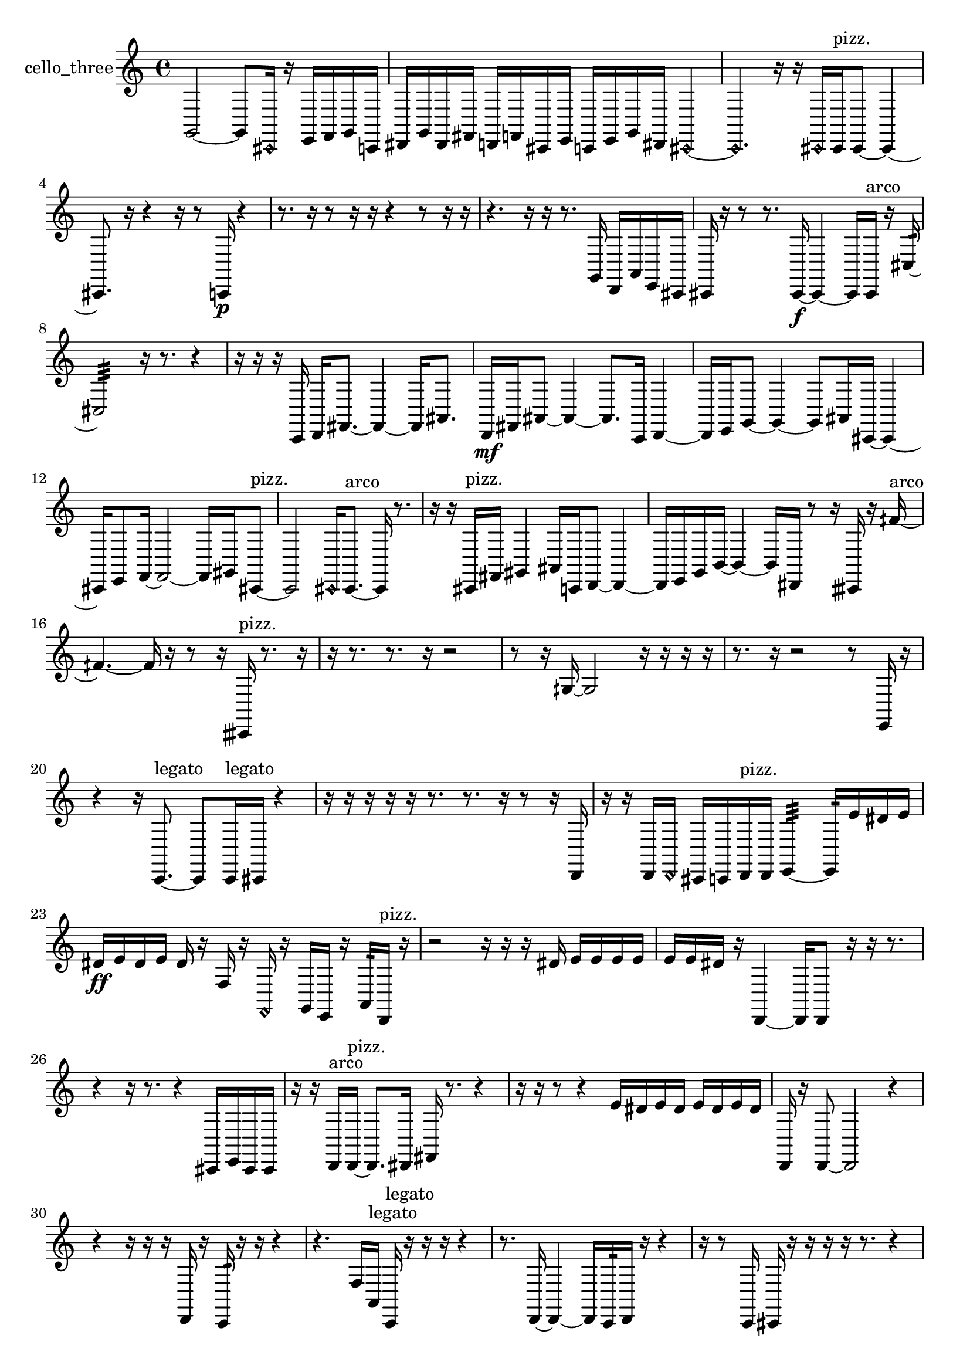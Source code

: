 % [notes] external for Pure Data
% development-version July 14, 2014 
% by Jaime E. Oliver La Rosa
% la.rosa@nyu.edu
% @ the Waverly Labs in NYU MUSIC FAS
% Open this file with Lilypond
% more information is available at lilypond.org
% Released under the GNU General Public License.

% HEADERS

glissandoSkipOn = {
  \override NoteColumn.glissando-skip = ##t
  \hide NoteHead
  \hide Accidental
  \hide Tie
  \override NoteHead.no-ledgers = ##t
}

glissandoSkipOff = {
  \revert NoteColumn.glissando-skip
  \undo \hide NoteHead
  \undo \hide Tie
  \undo \hide Accidental
  \revert NoteHead.no-ledgers
}
cello_three_part = {

  \time 4/4

  \clef treble 
  % ________________________________________bar 1 :
  g,2~ 
  g,8  \once \override NoteHead.style = #'harmonic cis,16  r16 
  e,16  f,16  g,16  c,16  |
  % ________________________________________bar 2 :
  dis,16  g,16  dis,16  fis,16 
  d,16  f,16  cis,16  e,16 
  c,16  e,16  g,16  dis,16 
  \once \override NoteHead.style = #'harmonic cis,4~  |
  % ________________________________________bar 3 :
  \once \override NoteHead.style = #'harmonic cis,4. 
  r16  r16 
  \once \override NoteHead.style = #'harmonic cis,16  cis,16^\markup {pizz. }  cis,8~ 
  cis,4~  |
  % ________________________________________bar 4 :
  cis,8.  r16 
  r4 
  r16  r8  c,16\p 
  r4  |
  % ________________________________________bar 5 :
  r8.  r16 
  r8  r16  r16 
  r4 
  r8  r16  r16  |
  % ________________________________________bar 6 :
  r4. 
  r16  r16 
  r8.  g,16 
  d,16  a,16  e,16  cis,16  |
  % ________________________________________bar 7 :
  cis,16  r16  r8 
  r8.  cis,16~\f 
  cis,4~ 
  cis,16  cis,16^\markup {arco }  r16  cis16:32~  |
  % ________________________________________bar 8 :
  cis2:32 
  r16  r8. 
  r4  |
  % ________________________________________bar 9 :
  r16  r16  r16  c,16 
  d,16  fis,8.~ 
  fis,4~ 
  fis,16  ais,8.  |
  % ________________________________________bar 10 :
  d,16\mf  fis,16  ais,8~ 
  ais,4~ 
  ais,8.  c,16 
  d,4~  |
  % ________________________________________bar 11 :
  d,16  e,16  g,8~ 
  g,4~ 
  g,8  ais,16  cis,16~ 
  cis,4~  |
  % ________________________________________bar 12 :
  cis,16  e,8  f,16~ 
  f,2~ 
  f,16  gis,16  cis,8~^\markup {pizz. }  |
  % ________________________________________bar 13 :
  cis,2 
  \once \override NoteHead.style = #'harmonic cis,16  cis,8.~^\markup {arco } 
  cis,16  r8.  |
  % ________________________________________bar 14 :
  r16  r16  cis,16^\markup {pizz. }  fis,16 
  gis,4 
  ais,16  c,16  d,8~ 
  d,4~  |
  % ________________________________________bar 15 :
  d,16  e,16  g,16  b,16~ 
  b,4~ 
  b,16  dis,16  r8 
  r16  cisih,16  r16  fih'16~^\markup {arco }  |
  % ________________________________________bar 16 :
  fih'4.~ 
  fih'16  r16 
  r8  r16  cisih,16^\markup {pizz. } 
  r8.  r16  |
  % ________________________________________bar 17 :
  r16  r8. 
  r8.  r16 
  r2  |
  % ________________________________________bar 18 :
  r8  r16  gih16~ 
  gih2~ 
  r16  r16  r16  r16  |
  % ________________________________________bar 19 :
  r8.  r16 
  r2 
  r8  e,16  r16  |
  % ________________________________________bar 20 :
  r4 
  r16  c,8.~^\markup {legato } 
  c,8  c,16^\markup {legato }  cis,16 
  r4  |
  % ________________________________________bar 21 :
  r16  r16  r16  r16 
  r16  r8. 
  r8.  r16 
  r8  r16  d,16  |
  % ________________________________________bar 22 :
  r16  r16  d,16  \once \override NoteHead.style = #'harmonic d,16 
  cis,16  c,16  d,16^\markup {pizz. }  d,16 
  e,4:32~ 
  e,16:32  e'16  dis'16  e'16  |
  % ________________________________________bar 23 :
  dis'16\ff  e'16  dis'16  e'16 
  dis'16  r16  f16  r16 
  \once \override NoteHead.style = #'harmonic f,16  r16  g,16  e,16 
  r16  a,16:32  d,16^\markup {pizz. }  r16  |
  % ________________________________________bar 24 :
  r2 
  r16  r16  r16  dis'16 
  e'16  e'16  e'16  e'16  |
  % ________________________________________bar 25 :
  e'16  e'16  dis'16  r16 
  d,4~ 
  d,16  d,8  r16 
  r16  r8.  |
  % ________________________________________bar 26 :
  r4 
  r16  r8. 
  r4 
  cis,16  e,16  cis,16  cis,16  |
  % ________________________________________bar 27 :
  r16  r16  d,16^\markup {arco }  d,16~^\markup {pizz. } 
  d,8.  dis,16 
  fis,16  r8. 
  r4  |
  % ________________________________________bar 28 :
  r16  r16  r8 
  r4 
  e'16  dis'16  e'16  dis'16 
  e'16  dis'16  e'16  dis'16  |
  % ________________________________________bar 29 :
  d,16  r16  d,8~ 
  d,2~ 
  r4  |
  % ________________________________________bar 30 :
  r4 
  r16  r16  r16  d,16 
  r16  c,16:32  r16  r16 
  r4  |
  % ________________________________________bar 31 :
  r4. 
  f16  a,16^\markup {legato } 
  c,16^\markup {legato }  r16  r16  r16 
  r4  |
  % ________________________________________bar 32 :
  r8.  d,16~ 
  d,4~ 
  d,16  c,16:32  d,16  r16 
  r4  |
  % ________________________________________bar 33 :
  r16  r8  c,16 
  cis,16  r16  r16  r16 
  r16  r8. 
  r4  |
  % ________________________________________bar 34 :
  r8.  r16 
  r16  r8. 
  r8  \once \override NoteHead.style = #'harmonic cis,16  r16 
  c,4:32~  |
  % ________________________________________bar 35 :
  c,8.:32  e'16 
  dis'16  e'16  dis'16  e'16 
  dis'16  e'16  dis'16  c,16:32 
  e'16  dis'16  e'16  dis'16  |
  % ________________________________________bar 36 :
  e'16  dis'16  e'16  dis'16 
  r16  r8. 
  r8.  cis,16~^\markup {pizz. } 
  cis,4  |
  % ________________________________________bar 37 :
  r16  e'16  dis'8~ 
  dis'16  e'16  dis'16  e'16\p 
  dis'16  e'16  dis'8~ 
  dis'4~  |
  % ________________________________________bar 38 :
  dis'8  r8 
  r4 
  r8  \once \override NoteHead.style = #'harmonic cisih,16  r16 
  r16  r16  cisih,16^\markup {pizz. }  cis,16  |
  % ________________________________________bar 39 :
  r16  r16  r16  cis,16~ 
  cis,4 
  r16  r8. 
  r4  |
  % ________________________________________bar 40 :
  r16  r16  r8 
  r4 
  r8.  cis,16 
  r4  |
  % ________________________________________bar 41 :
  r16  r8. 
  r4 
  r8  r8 
  r4  |
  % ________________________________________bar 42 :
  r4 
  r16  r16  cis,16  r16 
  r2  |
  % ________________________________________bar 43 :
  r16  r16  cis,8~\mf 
  cis,4~ 
  cis,8.  r16 
  r4  |
  % ________________________________________bar 44 :
  r16  cis,16  r16  r16 
  r16  r16  r16  a,16~^\markup {arco } 
  a,8  cis,16^\markup {pizz. }  r16 
  cis,8.  \once \override NoteHead.style = #'harmonic cis,16~  |
  % ________________________________________bar 45 :
  \once \override NoteHead.style = #'harmonic cis,4~ 
  \once \override NoteHead.style = #'harmonic cis,16  r16  cis,8^\markup {pizz. } 
  r16  r16  r8 
  r4  |
  % ________________________________________bar 46 :
  r8  r8 
  r2 
  r16  r16  r16  cis,16^\markup {arco }  |
  % ________________________________________bar 47 :
  r4 
  r16  r16  r16  r16 
  r16  f,16  r8 
  r4  |
  % ________________________________________bar 48 :
  r8  cis,16  r16 
  r2 
  r16  r8.  |
  % ________________________________________bar 49 :
  r4. 
  r16 
}

\score {
  \new Staff \with { instrumentName = "cello_three" } {
    \new Voice {
      \cello_three_part
    }
  }
  \layout {
    \mergeDifferentlyHeadedOn
    \mergeDifferentlyDottedOn
    \set harmonicDots = ##t
    \override Glissando.thickness = #4
    \set Staff.pedalSustainStyle = #'mixed
    \override TextSpanner.bound-padding = #1.0
    \override TextSpanner.bound-details.right.padding = #1.3
    \override TextSpanner.bound-details.right.stencil-align-dir-y = #CENTER
    \override TextSpanner.bound-details.left.stencil-align-dir-y = #CENTER
    \override TextSpanner.bound-details.right-broken.text = ##f
    \override TextSpanner.bound-details.left-broken.text = ##f
    \override Glissando.minimum-length = #4
    \override Glissando.springs-and-rods = #ly:spanner::set-spacing-rods
    \override Glissando.breakable = ##t
    \override Glissando.after-line-breaking = ##t
    \set baseMoment = #(ly:make-moment 1/8)
    \set beatStructure = 2,2,2,2
    #(set-default-paper-size "a4")
  }
  \midi { }
}

\version "2.19.49"
% notes Pd External version testing 
